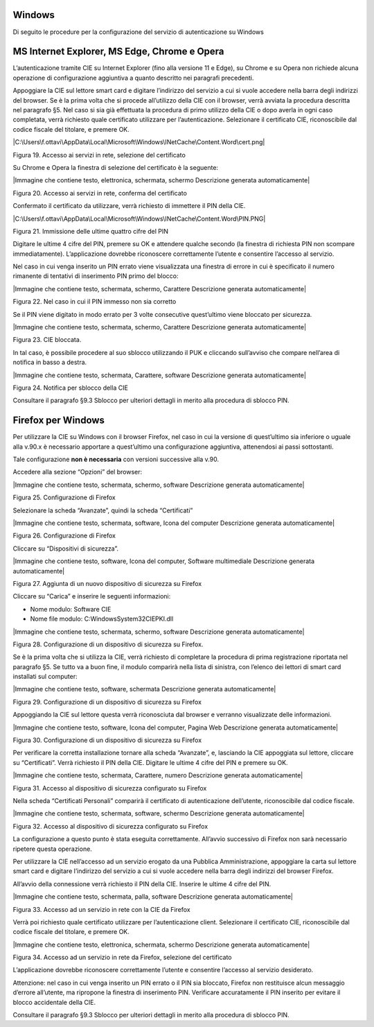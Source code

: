 .. _windows-3:

Windows
=======

Di seguito le procedure per la configurazione del servizio di
autenticazione su Windows

MS Internet Explorer, MS Edge, Chrome e Opera
=============================================

L’autenticazione tramite CIE su Internet Explorer (fino alla versione 11
e Edge), su Chrome e su Opera non richiede alcuna operazione di
configurazione aggiuntiva a quanto descritto nei paragrafi precedenti.

Appoggiare la CIE sul lettore smart card e digitare l’indirizzo del
servizio a cui si vuole accedere nella barra degli indirizzi del
browser. Se è la prima volta che si procede all’utilizzo della CIE con
il browser, verrà avviata la procedura descritta nel paragrafo §5. Nel
caso si sia già effettuata la procedura di primo utilizzo della CIE o
dopo averla in ogni caso completata, verrà richiesto quale certificato
utilizzare per l’autenticazione. Selezionare il certificato CIE,
riconoscibile dal codice fiscale del titolare, e premere OK.

|C:\Users\f.ottavi\AppData\Local\Microsoft\Windows\INetCache\Content.Word\cert.png|

Figura 19. Accesso ai servizi in rete, selezione del certificato

Su Chrome e Opera la finestra di selezione del certificato è la
seguente:

|Immagine che contiene testo, elettronica, schermata, schermo
Descrizione generata automaticamente|

Figura 20. Accesso ai servizi in rete, conferma del certificato

Confermato il certificato da utilizzare, verrà richiesto di immettere il
PIN della CIE.

|C:\Users\f.ottavi\AppData\Local\Microsoft\Windows\INetCache\Content.Word\PIN.PNG|

Figura 21. Immissione delle ultime quattro cifre del PIN

Digitare le ultime 4 cifre del PIN, premere su OK e attendere qualche
secondo (la finestra di richiesta PIN non scompare immediatamente).
L’applicazione dovrebbe riconoscere correttamente l’utente e consentire
l’accesso al servizio.

Nel caso in cui venga inserito un PIN errato viene visualizzata una
finestra di errore in cui è specificato il numero rimanente di tentativi
di inserimento PIN primo del blocco:

|Immagine che contiene testo, schermata, schermo, Carattere Descrizione
generata automaticamente|

Figura 22. Nel caso in cui il PIN immesso non sia corretto

Se il PIN viene digitato in modo errato per 3 volte consecutive
quest’ultimo viene bloccato per sicurezza.

|Immagine che contiene testo, schermata, schermo, Carattere Descrizione
generata automaticamente|

Figura 23. CIE bloccata.

In tal caso, è possibile procedere al suo sblocco utilizzando il PUK e
cliccando sull’avviso che compare nell’area di notifica in basso a
destra.

|Immagine che contiene testo, schermata, Carattere, software Descrizione
generata automaticamente|

Figura 24. Notifica per sblocco della CIE

Consultare il paragrafo §9.3 Sblocco per ulteriori dettagli in merito
alla procedura di sblocco PIN.

Firefox per Windows
===================

Per utilizzare la CIE su Windows con il browser Firefox, nel caso in cui
la versione di quest’ultimo sia inferiore o uguale alla v.90.x è
necessario apportare a quest’ultimo una configurazione aggiuntiva,
attenendosi ai passi sottostanti.

Tale configurazione **non è necessaria** con versioni successive alla
v.90.

Accedere alla sezione “Opzioni” del browser:

|Immagine che contiene testo, schermata, schermo, software Descrizione
generata automaticamente|

Figura 25. Configurazione di Firefox

Selezionare la scheda “Avanzate”, quindi la scheda “Certificati”

|Immagine che contiene testo, schermata, software, Icona del computer
Descrizione generata automaticamente|

Figura 26. Configurazione di Firefox

Cliccare su “Dispositivi di sicurezza”.

|Immagine che contiene testo, software, Icona del computer, Software
multimediale Descrizione generata automaticamente|

Figura 27. Aggiunta di un nuovo dispositivo di sicurezza su Firefox

Cliccare su “Carica” e inserire le seguenti informazioni:

-  Nome modulo: Software CIE

-  Nome file modulo: C:\Windows\System32\CIEPKI.dll

|Immagine che contiene testo, schermata, schermo, software Descrizione
generata automaticamente|

Figura 28. Configurazione di un dispositivo di sicurezza su Firefox.

Se è la prima volta che si utilizza la CIE, verrà richiesto di
completare la procedura di prima registrazione riportata nel paragrafo
§5. Se tutto va a buon fine, il modulo comparirà nella lista di
sinistra, con l’elenco dei lettori di smart card installati sul
computer:

|Immagine che contiene testo, software, schermata Descrizione generata
automaticamente|

Figura 29. Configurazione di un dispositivo di sicurezza su Firefox

Appoggiando la CIE sul lettore questa verrà riconosciuta dal browser e
verranno visualizzate delle informazioni.

|Immagine che contiene testo, software, Icona del computer, Pagina Web
Descrizione generata automaticamente|

Figura 30. Configurazione di un dispositivo di sicurezza su Firefox

Per verificare la corretta installazione tornare alla scheda “Avanzate”,
e, lasciando la CIE appoggiata sul lettore, cliccare su “Certificati”.
Verrà richiesto il PIN della CIE. Digitare le ultime 4 cifre del PIN e
premere su OK.

|Immagine che contiene testo, schermata, Carattere, numero Descrizione
generata automaticamente|

Figura 31. Accesso al dispositivo di sicurezza configurato su Firefox

Nella scheda “Certificati Personali” comparirà il certificato di
autenticazione dell’utente, riconoscibile dal codice fiscale.

|Immagine che contiene testo, schermata, software, schermo Descrizione
generata automaticamente|

Figura 32. Accesso al dispositivo di sicurezza configurato su Firefox

La configurazione a questo punto è stata eseguita correttamente.
All’avvio successivo di Firefox non sarà necessario ripetere questa
operazione.

Per utilizzare la CIE nell’accesso ad un servizio erogato da una
Pubblica Amministrazione, appoggiare la carta sul lettore smart card e
digitare l’indirizzo del servizio a cui si vuole accedere nella barra
degli indirizzi del browser Firefox.

All’avvio della connessione verrà richiesto il PIN della CIE. Inserire
le ultime 4 cifre del PIN.

|Immagine che contiene testo, schermata, palla, software Descrizione
generata automaticamente|

Figura 33. Accesso ad un servizio in rete con la CIE da Firefox

Verrà poi richiesto quale certificato utilizzare per l’autenticazione
client. Selezionare il certificato CIE, riconoscibile dal codice fiscale
del titolare, e premere OK.

|Immagine che contiene testo, elettronica, schermata, schermo
Descrizione generata automaticamente|

Figura 34. Accesso ad un servizio in rete da Firefox, selezione del
certificato

L’applicazione dovrebbe riconoscere correttamente l’utente e consentire
l’accesso al servizio desiderato.

Attenzione: nel caso in cui venga inserito un PIN errato o il PIN sia
bloccato, Firefox non restituisce alcun messaggio d’errore all’utente,
ma ripropone la finestra di inserimento PIN. Verificare accuratamente il
PIN inserito per evitare il blocco accidentale della CIE.

Consultare il paragrafo §9.3 Sblocco per ulteriori dettagli in merito
alla procedura di sblocco PIN.